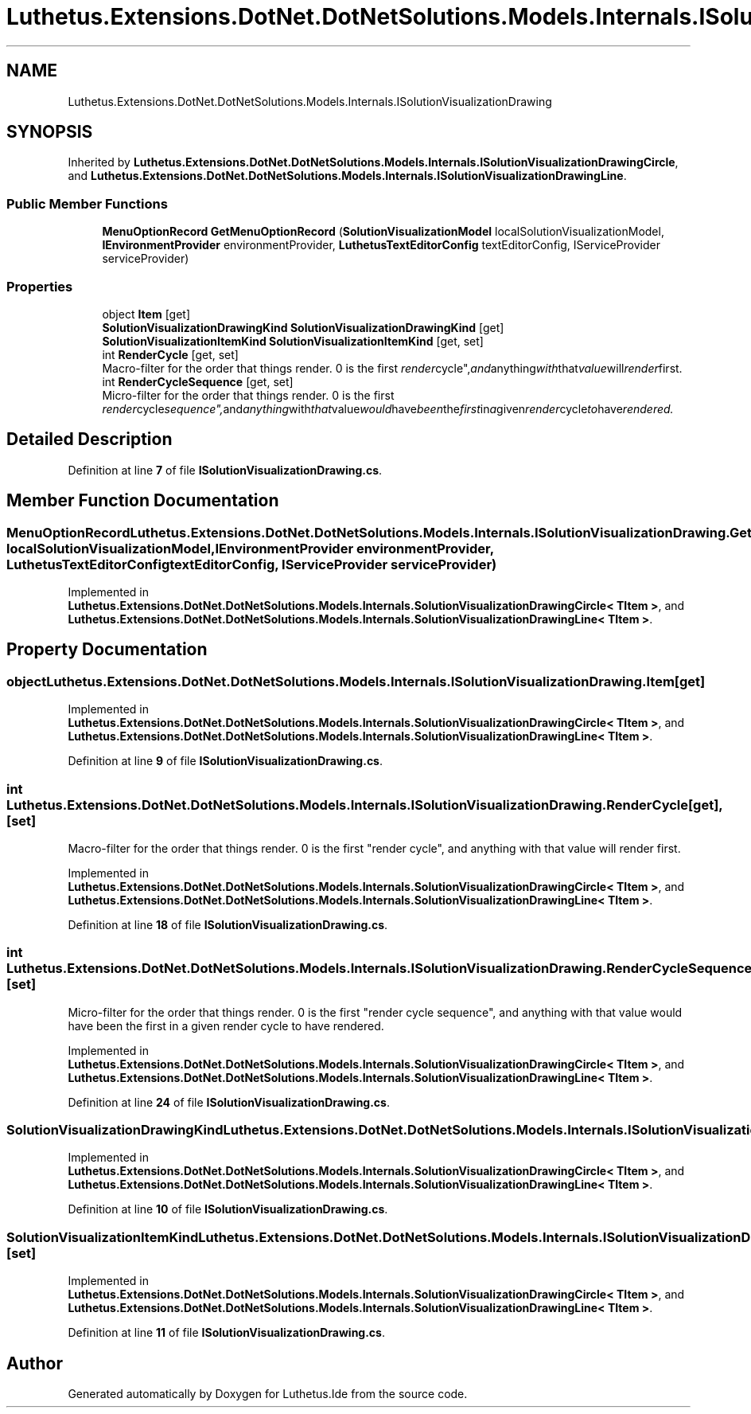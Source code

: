 .TH "Luthetus.Extensions.DotNet.DotNetSolutions.Models.Internals.ISolutionVisualizationDrawing" 3 "Version 1.0.0" "Luthetus.Ide" \" -*- nroff -*-
.ad l
.nh
.SH NAME
Luthetus.Extensions.DotNet.DotNetSolutions.Models.Internals.ISolutionVisualizationDrawing
.SH SYNOPSIS
.br
.PP
.PP
Inherited by \fBLuthetus\&.Extensions\&.DotNet\&.DotNetSolutions\&.Models\&.Internals\&.ISolutionVisualizationDrawingCircle\fP, and \fBLuthetus\&.Extensions\&.DotNet\&.DotNetSolutions\&.Models\&.Internals\&.ISolutionVisualizationDrawingLine\fP\&.
.SS "Public Member Functions"

.in +1c
.ti -1c
.RI "\fBMenuOptionRecord\fP \fBGetMenuOptionRecord\fP (\fBSolutionVisualizationModel\fP localSolutionVisualizationModel, \fBIEnvironmentProvider\fP environmentProvider, \fBLuthetusTextEditorConfig\fP textEditorConfig, IServiceProvider serviceProvider)"
.br
.in -1c
.SS "Properties"

.in +1c
.ti -1c
.RI "object \fBItem\fP\fR [get]\fP"
.br
.ti -1c
.RI "\fBSolutionVisualizationDrawingKind\fP \fBSolutionVisualizationDrawingKind\fP\fR [get]\fP"
.br
.ti -1c
.RI "\fBSolutionVisualizationItemKind\fP \fBSolutionVisualizationItemKind\fP\fR [get, set]\fP"
.br
.ti -1c
.RI "int \fBRenderCycle\fP\fR [get, set]\fP"
.br
.RI "Macro-filter for the order that things render\&. 0 is the first "render cycle", and anything with that value will render first\&. "
.ti -1c
.RI "int \fBRenderCycleSequence\fP\fR [get, set]\fP"
.br
.RI "Micro-filter for the order that things render\&. 0 is the first "render cycle sequence", and anything with that value would have been the first in a given render cycle to have rendered\&. "
.in -1c
.SH "Detailed Description"
.PP 
Definition at line \fB7\fP of file \fBISolutionVisualizationDrawing\&.cs\fP\&.
.SH "Member Function Documentation"
.PP 
.SS "\fBMenuOptionRecord\fP Luthetus\&.Extensions\&.DotNet\&.DotNetSolutions\&.Models\&.Internals\&.ISolutionVisualizationDrawing\&.GetMenuOptionRecord (\fBSolutionVisualizationModel\fP localSolutionVisualizationModel, \fBIEnvironmentProvider\fP environmentProvider, \fBLuthetusTextEditorConfig\fP textEditorConfig, IServiceProvider serviceProvider)"

.PP
Implemented in \fBLuthetus\&.Extensions\&.DotNet\&.DotNetSolutions\&.Models\&.Internals\&.SolutionVisualizationDrawingCircle< TItem >\fP, and \fBLuthetus\&.Extensions\&.DotNet\&.DotNetSolutions\&.Models\&.Internals\&.SolutionVisualizationDrawingLine< TItem >\fP\&.
.SH "Property Documentation"
.PP 
.SS "object Luthetus\&.Extensions\&.DotNet\&.DotNetSolutions\&.Models\&.Internals\&.ISolutionVisualizationDrawing\&.Item\fR [get]\fP"

.PP
Implemented in \fBLuthetus\&.Extensions\&.DotNet\&.DotNetSolutions\&.Models\&.Internals\&.SolutionVisualizationDrawingCircle< TItem >\fP, and \fBLuthetus\&.Extensions\&.DotNet\&.DotNetSolutions\&.Models\&.Internals\&.SolutionVisualizationDrawingLine< TItem >\fP\&.
.PP
Definition at line \fB9\fP of file \fBISolutionVisualizationDrawing\&.cs\fP\&.
.SS "int Luthetus\&.Extensions\&.DotNet\&.DotNetSolutions\&.Models\&.Internals\&.ISolutionVisualizationDrawing\&.RenderCycle\fR [get]\fP, \fR [set]\fP"

.PP
Macro-filter for the order that things render\&. 0 is the first "render cycle", and anything with that value will render first\&. 
.PP
Implemented in \fBLuthetus\&.Extensions\&.DotNet\&.DotNetSolutions\&.Models\&.Internals\&.SolutionVisualizationDrawingCircle< TItem >\fP, and \fBLuthetus\&.Extensions\&.DotNet\&.DotNetSolutions\&.Models\&.Internals\&.SolutionVisualizationDrawingLine< TItem >\fP\&.
.PP
Definition at line \fB18\fP of file \fBISolutionVisualizationDrawing\&.cs\fP\&.
.SS "int Luthetus\&.Extensions\&.DotNet\&.DotNetSolutions\&.Models\&.Internals\&.ISolutionVisualizationDrawing\&.RenderCycleSequence\fR [get]\fP, \fR [set]\fP"

.PP
Micro-filter for the order that things render\&. 0 is the first "render cycle sequence", and anything with that value would have been the first in a given render cycle to have rendered\&. 
.PP
Implemented in \fBLuthetus\&.Extensions\&.DotNet\&.DotNetSolutions\&.Models\&.Internals\&.SolutionVisualizationDrawingCircle< TItem >\fP, and \fBLuthetus\&.Extensions\&.DotNet\&.DotNetSolutions\&.Models\&.Internals\&.SolutionVisualizationDrawingLine< TItem >\fP\&.
.PP
Definition at line \fB24\fP of file \fBISolutionVisualizationDrawing\&.cs\fP\&.
.SS "\fBSolutionVisualizationDrawingKind\fP Luthetus\&.Extensions\&.DotNet\&.DotNetSolutions\&.Models\&.Internals\&.ISolutionVisualizationDrawing\&.SolutionVisualizationDrawingKind\fR [get]\fP"

.PP
Implemented in \fBLuthetus\&.Extensions\&.DotNet\&.DotNetSolutions\&.Models\&.Internals\&.SolutionVisualizationDrawingCircle< TItem >\fP, and \fBLuthetus\&.Extensions\&.DotNet\&.DotNetSolutions\&.Models\&.Internals\&.SolutionVisualizationDrawingLine< TItem >\fP\&.
.PP
Definition at line \fB10\fP of file \fBISolutionVisualizationDrawing\&.cs\fP\&.
.SS "\fBSolutionVisualizationItemKind\fP Luthetus\&.Extensions\&.DotNet\&.DotNetSolutions\&.Models\&.Internals\&.ISolutionVisualizationDrawing\&.SolutionVisualizationItemKind\fR [get]\fP, \fR [set]\fP"

.PP
Implemented in \fBLuthetus\&.Extensions\&.DotNet\&.DotNetSolutions\&.Models\&.Internals\&.SolutionVisualizationDrawingCircle< TItem >\fP, and \fBLuthetus\&.Extensions\&.DotNet\&.DotNetSolutions\&.Models\&.Internals\&.SolutionVisualizationDrawingLine< TItem >\fP\&.
.PP
Definition at line \fB11\fP of file \fBISolutionVisualizationDrawing\&.cs\fP\&.

.SH "Author"
.PP 
Generated automatically by Doxygen for Luthetus\&.Ide from the source code\&.
